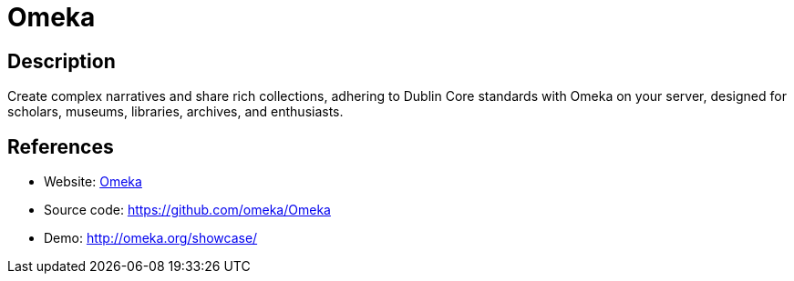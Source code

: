 = Omeka

:Name:          Omeka
:Language:      Omeka
:License:       GPL-3.0
:Topic:         Content Management Systems (CMS)
:Category:      
:Subcategory:   

// END-OF-HEADER. DO NOT MODIFY OR DELETE THIS LINE

== Description

Create complex narratives and share rich collections, adhering to Dublin Core standards with Omeka on your server, designed for scholars, museums, libraries, archives, and enthusiasts.

== References

* Website: http://omeka.org[Omeka]
* Source code: https://github.com/omeka/Omeka[https://github.com/omeka/Omeka]
* Demo: http://omeka.org/showcase/[http://omeka.org/showcase/]

